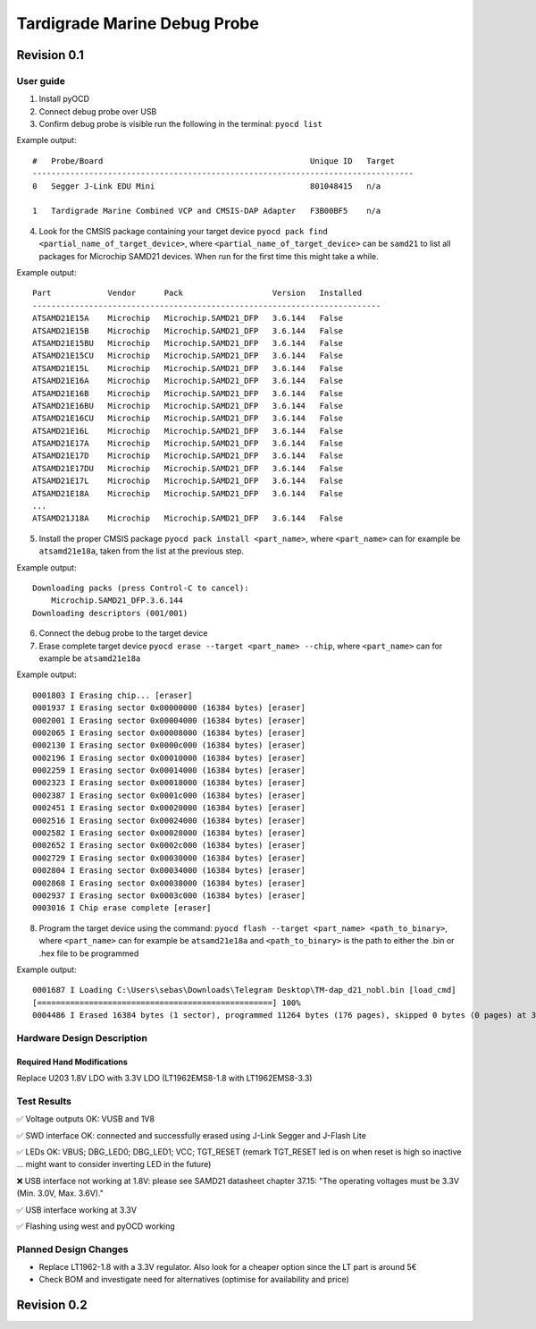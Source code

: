 ============
Tardigrade Marine Debug Probe
============

Revision 0.1
============

User guide
----------

1. Install pyOCD
2. Connect debug probe over USB
3. Confirm debug probe is visible run the following in the terminal: ``pyocd list``

Example output::

    #   Probe/Board                                            Unique ID   Target
    ---------------------------------------------------------------------------------
    0   Segger J-Link EDU Mini                                 801048415   n/a
  
    1   Tardigrade Marine Combined VCP and CMSIS-DAP Adapter   F3B00BF5    n/a

4. Look for the CMSIS package containing your target device ``pyocd pack find <partial_name_of_target_device>``, where ``<partial_name_of_target_device>`` can be ``samd21`` 
   to list all packages for Microchip SAMD21 devices. When run for the first time this might take a while.

Example output::

    Part            Vendor      Pack                   Version   Installed
    --------------------------------------------------------------------------
    ATSAMD21E15A    Microchip   Microchip.SAMD21_DFP   3.6.144   False
    ATSAMD21E15B    Microchip   Microchip.SAMD21_DFP   3.6.144   False
    ATSAMD21E15BU   Microchip   Microchip.SAMD21_DFP   3.6.144   False
    ATSAMD21E15CU   Microchip   Microchip.SAMD21_DFP   3.6.144   False
    ATSAMD21E15L    Microchip   Microchip.SAMD21_DFP   3.6.144   False
    ATSAMD21E16A    Microchip   Microchip.SAMD21_DFP   3.6.144   False
    ATSAMD21E16B    Microchip   Microchip.SAMD21_DFP   3.6.144   False
    ATSAMD21E16BU   Microchip   Microchip.SAMD21_DFP   3.6.144   False
    ATSAMD21E16CU   Microchip   Microchip.SAMD21_DFP   3.6.144   False
    ATSAMD21E16L    Microchip   Microchip.SAMD21_DFP   3.6.144   False
    ATSAMD21E17A    Microchip   Microchip.SAMD21_DFP   3.6.144   False
    ATSAMD21E17D    Microchip   Microchip.SAMD21_DFP   3.6.144   False
    ATSAMD21E17DU   Microchip   Microchip.SAMD21_DFP   3.6.144   False
    ATSAMD21E17L    Microchip   Microchip.SAMD21_DFP   3.6.144   False
    ATSAMD21E18A    Microchip   Microchip.SAMD21_DFP   3.6.144   False
    ...
    ATSAMD21J18A    Microchip   Microchip.SAMD21_DFP   3.6.144   False

5. Install the proper CMSIS package ``pyocd pack install <part_name>``, where ``<part_name>`` can for example be ``atsamd21e18a``, taken from the list at the previous step.

Example output::

  Downloading packs (press Control-C to cancel):
      Microchip.SAMD21_DFP.3.6.144
  Downloading descriptors (001/001)

6. Connect the debug probe to the target device
7. Erase complete target device ``pyocd erase --target <part_name> --chip``, where ``<part_name>`` can for example be ``atsamd21e18a``

Example output::

  0001803 I Erasing chip... [eraser]
  0001937 I Erasing sector 0x00000000 (16384 bytes) [eraser]
  0002001 I Erasing sector 0x00004000 (16384 bytes) [eraser]
  0002065 I Erasing sector 0x00008000 (16384 bytes) [eraser]
  0002130 I Erasing sector 0x0000c000 (16384 bytes) [eraser]
  0002196 I Erasing sector 0x00010000 (16384 bytes) [eraser]
  0002259 I Erasing sector 0x00014000 (16384 bytes) [eraser]
  0002323 I Erasing sector 0x00018000 (16384 bytes) [eraser]
  0002387 I Erasing sector 0x0001c000 (16384 bytes) [eraser]
  0002451 I Erasing sector 0x00020000 (16384 bytes) [eraser]
  0002516 I Erasing sector 0x00024000 (16384 bytes) [eraser]
  0002582 I Erasing sector 0x00028000 (16384 bytes) [eraser]
  0002652 I Erasing sector 0x0002c000 (16384 bytes) [eraser]
  0002729 I Erasing sector 0x00030000 (16384 bytes) [eraser]
  0002804 I Erasing sector 0x00034000 (16384 bytes) [eraser]
  0002868 I Erasing sector 0x00038000 (16384 bytes) [eraser]
  0002937 I Erasing sector 0x0003c000 (16384 bytes) [eraser]
  0003016 I Chip erase complete [eraser]

8. Program the target device using the command: ``pyocd flash --target <part_name> <path_to_binary>``, where ``<part_name>`` can for example be ``atsamd21e18a``
   and ``<path_to_binary>`` is the path to either the .bin or .hex file to be programmed

Example output::

  0001687 I Loading C:\Users\sebas\Downloads\Telegram Desktop\TM-dap_d21_nobl.bin [load_cmd]
  [==================================================] 100%
  0004486 I Erased 16384 bytes (1 sector), programmed 11264 bytes (176 pages), skipped 0 bytes (0 pages) at 3.94 kB/s [loader]

Hardware Design Description
---------------------------

Required Hand Modifications
~~~~~~~~~~~~~~~~~~~~~~~~~~~

Replace U203 1.8V LDO with 3.3V LDO (LT1962EMS8-1.8 with LT1962EMS8-3.3)

Test Results
------------
  
✅ Voltage outputs OK: VUSB and 1V8

✅ SWD interface OK: connected and successfully erased using J-Link Segger and J-Flash Lite

✅ LEDs OK: VBUS; DBG_LED0; DBG_LED1; VCC; TGT_RESET (remark TGT_RESET led is on when reset is high so inactive ... might want to consider inverting LED in the future)

❌ USB interface not working at 1.8V: please see SAMD21 datasheet chapter 37.15: "The operating voltages must be 3.3V (Min. 3.0V, Max. 3.6V)."

✅ USB interface working at 3.3V

✅ Flashing using west and pyOCD working

Planned Design Changes
----------------------

- Replace LT1962-1.8 with a 3.3V regulator. Also look for a cheaper option since the LT part is around 5€
- Check BOM and investigate need for alternatives (optimise for availability and price)

Revision 0.2
============

